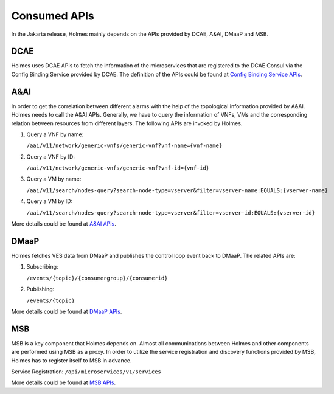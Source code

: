 .. This work is licensed under a Creative Commons Attribution 4.0 International License.
.. http://creativecommons.org/licenses/by/4.0

Consumed APIs
-------------

In the Jakarta release, Holmes mainly depends on the APIs provided by DCAE, A&AI, DMaaP and MSB.

DCAE
^^^^

Holmes uses DCAE APIs to fetch the information of the microservices that are registered to the DCAE Consul via the Config Binding Service provided by DCAE. The definition of the APIs could be found at `Config Binding Service APIs <https://wiki.onap.org/download/attachments/13599708/cb.html?version=1&modificationDate=1503378245000&api=v2>`_.

A&AI
^^^^

In order to get the correlation between different alarms with the help of the topological information provided by A&AI. Holmes needs to call the A&AI APIs. Generally, we have to query the information of VNFs, VMs and the corresponding relation between resources from different layers. The following APIs are invoked by Holmes.

#. Query a VNF by name:

   ``/aai/v11/network/generic-vnfs/generic-vnf?vnf-name={vnf-name}``

#. Query a VNF by ID:

   ``/aai/v11/network/generic-vnfs/generic-vnf?vnf-id={vnf-id}``

#. Query a VM by name:

   ``/aai/v11/search/nodes-query?search-node-type=vserver&filter=vserver-name:EQUALS:{vserver-name}``

#. Query a VM by ID:

   ``/aai/v11/search/nodes-query?search-node-type=vserver&filter=vserver-id:EQUALS:{vserver-id}``

More details could be found at `A&AI APIs <https://wiki.onap.org/pages/viewpage.action?pageId=13598793>`_.

DMaaP
^^^^^

Holmes fetches VES data from DMaaP and publishes the control loop event back to DMaaP. The related APIs are:

#. Subscribing:

   ``/events/{topic}/{consumergroup}/{consumerid}``

#. Publishing:

   ``/events/{topic}``

More details could be found at `DMaaP APIs <https://wiki.onap.org/display/DW/DMaaP+API>`_.

MSB
^^^

MSB is a key component that Holmes depends on. Almost all communications between Holmes and other components are performed using MSB as a proxy. In order to utilize the service registration and discovery functions provided by MSB, Holmes has to register itself to MSB in advance.

Service Registration: ``/api/microservices/v1/services``

More details could be found at `MSB APIs <https://wiki.onap.org/display/DW/Microservice+Bus+API+Documentation>`_.
